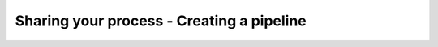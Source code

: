 .. _your-own-pipeline:

##########################################
Sharing your process - Creating a pipeline
##########################################

